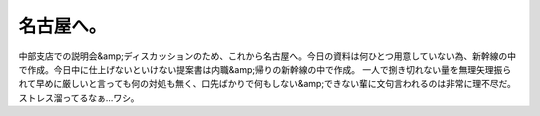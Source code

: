 ﻿名古屋へ。
##########


中部支店での説明会&amp;ディスカッションのため、これから名古屋へ。今日の資料は何ひとつ用意していない為、新幹線の中で作成。今日中に仕上げないといけない提案書は内職&amp;帰りの新幹線の中で作成。
一人で捌き切れない量を無理矢理振られて早めに厳しいと言っても何の対処も無く、口先ばかりで何もしない&amp;できない輩に文句言われるのは非常に理不尽だ。
ストレス溜ってるなぁ…ワシ。



.. author:: mkouhei
.. categories:: 仕事, 
.. tags::


